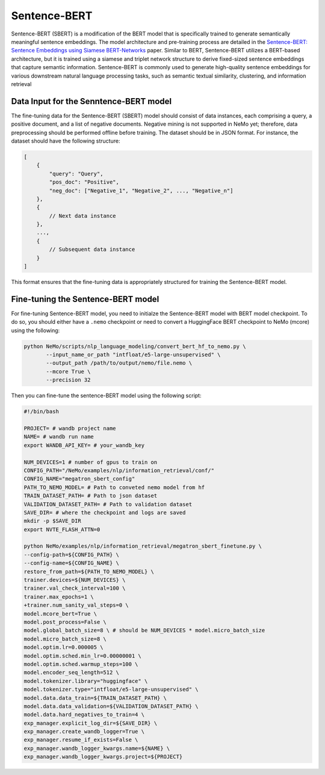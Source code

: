 .. _information_retrieval:

Sentence-BERT
=============

Sentence-BERT (SBERT) is a modification of the BERT model that is specifically trained to generate semantically meaningful sentence embeddings. 
The model architecture and pre-training process are detailed in the `Sentence-BERT: Sentence Embeddings using Siamese BERT-Networks <https://aclanthology.org/D19-1410.pdf>`__ paper. Similar to BERT, 
Sentence-BERT utilizes a BERT-based architecture, but it is trained using a siamese and triplet network structure to derive fixed-sized sentence embeddings that capture semantic information. 
Sentence-BERT is commonly used to generate high-quality sentence embeddings for various downstream natural language processing tasks, such as semantic textual similarity, clustering, and information retrieval

Data Input for the Senntence-BERT model
---------------------------------------

The fine-tuning data for the Sentence-BERT (SBERT) model should consist of data instances, 
each comprising a query, a positive document, and a list of negative documents. Negative mining is 
not supported in NeMo yet; therefore, data preprocessing should be performed offline before training. 
The dataset should be in JSON format. For instance, the dataset should have the following structure:

.. code-block:: python

    [
        {
            "query": "Query",
            "pos_doc": "Positive",
            "neg_doc": ["Negative_1", "Negative_2", ..., "Negative_n"]
        },
        {
            // Next data instance
        },
        ...,
        {
            // Subsequent data instance
        }
    ]

This format ensures that the fine-tuning data is appropriately structured for training the Sentence-BERT model.


Fine-tuning the Sentence-BERT model
-----------------------------------

For fine-tuning Sentence-BERT model, you need to initialze the Sentence-BERT model with BERT model
checkpoint. To do so, you should either have a ``.nemo`` checkpoint or need to convert a HuggingFace
BERT checkpoint to NeMo (mcore) using the following:

.. code-block:: python

     python NeMo/scripts/nlp_language_modeling/convert_bert_hf_to_nemo.py \
            --input_name_or_path "intfloat/e5-large-unsupervised" \
            --output_path /path/to/output/nemo/file.nemo \
            --mcore True \
            --precision 32

Then you can fine-tune the sentence-BERT model using the following script:

.. code-block:: python


    #!/bin/bash

    PROJECT= # wandb project name
    NAME= # wandb run name
    export WANDB_API_KEY= # your_wandb_key

    NUM_DEVICES=1 # number of gpus to train on
    CONFIG_PATH="/NeMo/examples/nlp/information_retrieval/conf/"
    CONFIG_NAME="megatron_sbert_config"
    PATH_TO_NEMO_MODEL= # Path to conveted nemo model from hf
    TRAIN_DATASET_PATH= # Path to json dataset 
    VALIDATION_DATASET_PATH= # Path to validation dataset 
    SAVE_DIR= # where the checkpoint and logs are saved
    mkdir -p $SAVE_DIR
    export NVTE_FLASH_ATTN=0
    
    python NeMo/examples/nlp/information_retrieval/megatron_sbert_finetune.py \
    --config-path=${CONFIG_PATH} \
    --config-name=${CONFIG_NAME} \
    restore_from_path=${PATH_TO_NEMO_MODEL} \
    trainer.devices=${NUM_DEVICES} \
    trainer.val_check_interval=100 \
    trainer.max_epochs=1 \
    +trainer.num_sanity_val_steps=0 \
    model.mcore_bert=True \
    model.post_process=False \
    model.global_batch_size=8 \ # should be NUM_DEVICES * model.micro_batch_size
    model.micro_batch_size=8 \
    model.optim.lr=0.000005 \
    model.optim.sched.min_lr=0.00000001 \
    model.optim.sched.warmup_steps=100 \
    model.encoder_seq_length=512 \
    model.tokenizer.library="huggingface" \
    model.tokenizer.type="intfloat/e5-large-unsupervised" \
    model.data.data_train=${TRAIN_DATASET_PATH} \
    model.data.data_validation=${VALIDATION_DATASET_PATH} \
    model.data.hard_negatives_to_train=4 \
    exp_manager.explicit_log_dir=${SAVE_DIR} \
    exp_manager.create_wandb_logger=True \
    exp_manager.resume_if_exists=False \
    exp_manager.wandb_logger_kwargs.name=${NAME} \
    exp_manager.wandb_logger_kwargs.project=${PROJECT}
    